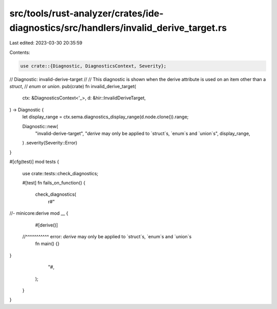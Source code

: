 src/tools/rust-analyzer/crates/ide-diagnostics/src/handlers/invalid_derive_target.rs
====================================================================================

Last edited: 2023-03-30 20:35:59

Contents:

.. code-block:: rs

    use crate::{Diagnostic, DiagnosticsContext, Severity};

// Diagnostic: invalid-derive-target
//
// This diagnostic is shown when the derive attribute is used on an item other than a `struct`,
// `enum` or `union`.
pub(crate) fn invalid_derive_target(
    ctx: &DiagnosticsContext<'_>,
    d: &hir::InvalidDeriveTarget,
) -> Diagnostic {
    let display_range = ctx.sema.diagnostics_display_range(d.node.clone()).range;

    Diagnostic::new(
        "invalid-derive-target",
        "`derive` may only be applied to `struct`s, `enum`s and `union`s",
        display_range,
    )
    .severity(Severity::Error)
}

#[cfg(test)]
mod tests {
    use crate::tests::check_diagnostics;

    #[test]
    fn fails_on_function() {
        check_diagnostics(
            r#"
//- minicore:derive
mod __ {
    #[derive()]
  //^^^^^^^^^^^ error: `derive` may only be applied to `struct`s, `enum`s and `union`s
    fn main() {}
}
            "#,
        );
    }
}



